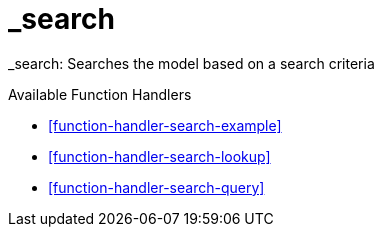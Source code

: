 [[command-dsl-actions-search]]
= _search

_search: Searches the model based on a search criteria

.Available Function Handlers
* <<function-handler-search-example>>
* <<function-handler-search-lookup>>
* <<function-handler-search-query>>